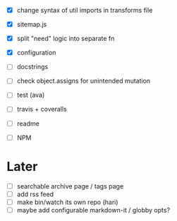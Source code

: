 - [X] change syntax of util imports in transforms file
- [X] sitemap.js
- [X] split "need" logic into separate fn
- [X] configuration
- [ ] docstrings
- [ ] check object.assigns for unintended mutation

- [ ] test (ava)
- [ ] travis + coveralls

- [ ] readme
- [ ] NPM

* Later
- [ ] searchable archive page / tags page
- [ ] add rss feed
- [ ] make bin/watch its own repo (hari)
- [ ] maybe add configurable markdown-it / globby opts?
